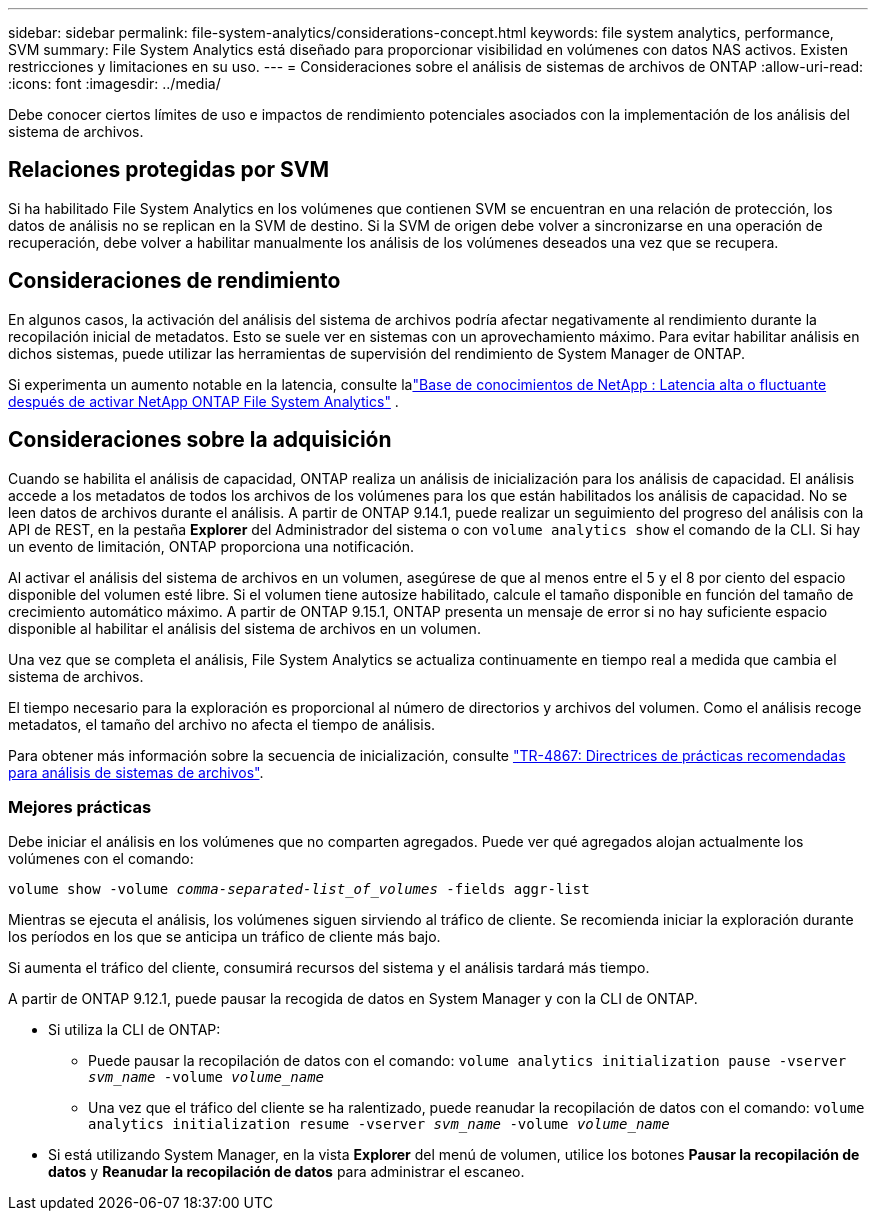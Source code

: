 ---
sidebar: sidebar 
permalink: file-system-analytics/considerations-concept.html 
keywords: file system analytics, performance, SVM 
summary: File System Analytics está diseñado para proporcionar visibilidad en volúmenes con datos NAS activos. Existen restricciones y limitaciones en su uso. 
---
= Consideraciones sobre el análisis de sistemas de archivos de ONTAP
:allow-uri-read: 
:icons: font
:imagesdir: ../media/


[role="lead"]
Debe conocer ciertos límites de uso e impactos de rendimiento potenciales asociados con la implementación de los análisis del sistema de archivos.



== Relaciones protegidas por SVM

Si ha habilitado File System Analytics en los volúmenes que contienen SVM se encuentran en una relación de protección, los datos de análisis no se replican en la SVM de destino. Si la SVM de origen debe volver a sincronizarse en una operación de recuperación, debe volver a habilitar manualmente los análisis de los volúmenes deseados una vez que se recupera.



== Consideraciones de rendimiento

En algunos casos, la activación del análisis del sistema de archivos podría afectar negativamente al rendimiento durante la recopilación inicial de metadatos. Esto se suele ver en sistemas con un aprovechamiento máximo. Para evitar habilitar análisis en dichos sistemas, puede utilizar las herramientas de supervisión del rendimiento de System Manager de ONTAP.

Si experimenta un aumento notable en la latencia, consulte lalink:https://kb.netapp.com/Advice_and_Troubleshooting/Data_Storage_Software/ONTAP_OS/High_or_fluctuating_latency_after_turning_on_NetApp_ONTAP_File_System_Analytics["Base de conocimientos de NetApp : Latencia alta o fluctuante después de activar NetApp ONTAP File System Analytics"^] .



== Consideraciones sobre la adquisición

Cuando se habilita el análisis de capacidad, ONTAP realiza un análisis de inicialización para los análisis de capacidad. El análisis accede a los metadatos de todos los archivos de los volúmenes para los que están habilitados los análisis de capacidad. No se leen datos de archivos durante el análisis. A partir de ONTAP 9.14.1, puede realizar un seguimiento del progreso del análisis con la API de REST, en la pestaña **Explorer** del Administrador del sistema o con `volume analytics show` el comando de la CLI. Si hay un evento de limitación, ONTAP proporciona una notificación.

Al activar el análisis del sistema de archivos en un volumen, asegúrese de que al menos entre el 5 y el 8 por ciento del espacio disponible del volumen esté libre. Si el volumen tiene autosize habilitado, calcule el tamaño disponible en función del tamaño de crecimiento automático máximo. A partir de ONTAP 9.15.1, ONTAP presenta un mensaje de error si no hay suficiente espacio disponible al habilitar el análisis del sistema de archivos en un volumen.

Una vez que se completa el análisis, File System Analytics se actualiza continuamente en tiempo real a medida que cambia el sistema de archivos.

El tiempo necesario para la exploración es proporcional al número de directorios y archivos del volumen. Como el análisis recoge metadatos, el tamaño del archivo no afecta el tiempo de análisis.

Para obtener más información sobre la secuencia de inicialización, consulte link:https://www.netapp.com/pdf.html?item=/media/20707-tr-4867.pdf["TR-4867: Directrices de prácticas recomendadas para análisis de sistemas de archivos"^].



=== Mejores prácticas

Debe iniciar el análisis en los volúmenes que no comparten agregados. Puede ver qué agregados alojan actualmente los volúmenes con el comando:

`volume show -volume _comma-separated-list_of_volumes_ -fields aggr-list`

Mientras se ejecuta el análisis, los volúmenes siguen sirviendo al tráfico de cliente. Se recomienda iniciar la exploración durante los períodos en los que se anticipa un tráfico de cliente más bajo.

Si aumenta el tráfico del cliente, consumirá recursos del sistema y el análisis tardará más tiempo.

A partir de ONTAP 9.12.1, puede pausar la recogida de datos en System Manager y con la CLI de ONTAP.

* Si utiliza la CLI de ONTAP:
+
** Puede pausar la recopilación de datos con el comando: `volume analytics initialization pause -vserver _svm_name_ -volume _volume_name_`
** Una vez que el tráfico del cliente se ha ralentizado, puede reanudar la recopilación de datos con el comando: `volume analytics initialization resume -vserver _svm_name_ -volume _volume_name_`


* Si está utilizando System Manager, en la vista *Explorer* del menú de volumen, utilice los botones *Pausar la recopilación de datos* y *Reanudar la recopilación de datos* para administrar el escaneo.

